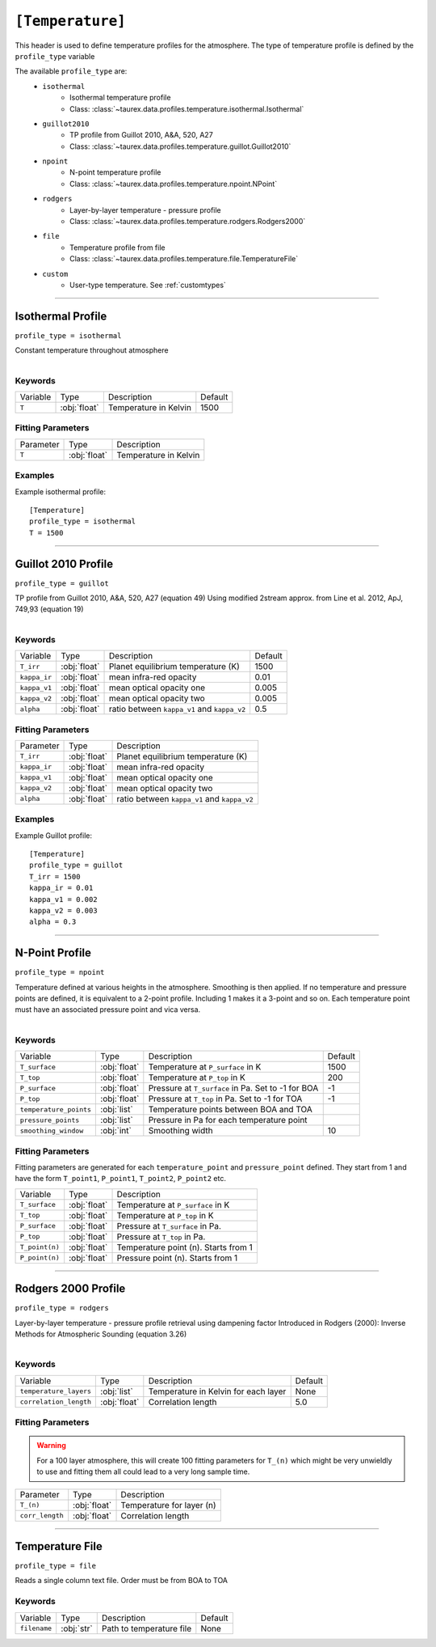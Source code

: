 .. _usertemperature:

*****************
``[Temperature]``
*****************

This header is used to define temperature profiles for the atmosphere.
The type of temperature profile is defined by the ``profile_type`` variable

The available ``profile_type`` are:
    - ``isothermal``
        - Isothermal temperature profile
        - Class: :class:`~taurex.data.profiles.temperature.isothermal.Isothermal`

    - ``guillot2010``
        - TP profile from Guillot 2010, A&A, 520, A27
        - Class: :class:`~taurex.data.profiles.temperature.guillot.Guillot2010`

    - ``npoint``
        - N-point temperature profile
        - Class: :class:`~taurex.data.profiles.temperature.npoint.NPoint`
    
    - ``rodgers``
        - Layer-by-layer temperature - pressure profile
        - Class: :class:`~taurex.data.profiles.temperature.rodgers.Rodgers2000`

    - ``file``
        - Temperature profile from file
        - Class: :class:`~taurex.data.profiles.temperature.file.TemperatureFile`

    - ``custom``
        - User-type temperature. See :ref:`customtypes`
----------------------------

Isothermal Profile
==================
``profile_type = isothermal``

Constant temperature throughout atmosphere

.. figure::  _static/isothermal.png
   :align:   left
   :width: 80%


--------
Keywords
--------

+----------+--------------+-----------------------+---------+
| Variable | Type         | Description           | Default |
+----------+--------------+-----------------------+---------+
| ``T``    | :obj:`float` | Temperature in Kelvin | 1500    |
+----------+--------------+-----------------------+---------+

------------------
Fitting Parameters
------------------

+-----------+--------------+-----------------------+
| Parameter | Type         | Description           |
+-----------+--------------+-----------------------+
| ``T``     | :obj:`float` | Temperature in Kelvin |
+-----------+--------------+-----------------------+

--------
Examples
--------

Example isothermal profile::

    [Temperature]
    profile_type = isothermal
    T = 1500

------------------------------------------

Guillot 2010 Profile
====================
``profile_type = guillot``

TP profile from Guillot 2010, A&A, 520, A27 (equation 49)
Using modified 2stream approx. from Line et al. 2012, ApJ, 749,93 (equation 19)

.. figure::  _static/guillot.png
   :align:   left
   :width: 80%


--------
Keywords
--------

+--------------+--------------+---------------------------------------------+---------+
| Variable     | Type         | Description                                 | Default |
+--------------+--------------+---------------------------------------------+---------+
| ``T_irr``    | :obj:`float` | Planet equilibrium temperature (K)          | 1500    |
+--------------+--------------+---------------------------------------------+---------+
| ``kappa_ir`` | :obj:`float` | mean infra-red opacity                      | 0.01    |
+--------------+--------------+---------------------------------------------+---------+
| ``kappa_v1`` | :obj:`float` | mean optical opacity one                    | 0.005   |
+--------------+--------------+---------------------------------------------+---------+
| ``kappa_v2`` | :obj:`float` | mean optical opacity two                    | 0.005   |
+--------------+--------------+---------------------------------------------+---------+
| ``alpha``    | :obj:`float` | ratio between ``kappa_v1`` and ``kappa_v2`` | 0.5     |
+--------------+--------------+---------------------------------------------+---------+

------------------
Fitting Parameters
------------------

+--------------+--------------+---------------------------------------------+
| Parameter    | Type         | Description                                 |
+--------------+--------------+---------------------------------------------+
| ``T_irr``    | :obj:`float` | Planet equilibrium temperature (K)          |
+--------------+--------------+---------------------------------------------+
| ``kappa_ir`` | :obj:`float` | mean infra-red opacity                      |
+--------------+--------------+---------------------------------------------+
| ``kappa_v1`` | :obj:`float` | mean optical opacity one                    |
+--------------+--------------+---------------------------------------------+
| ``kappa_v2`` | :obj:`float` | mean optical opacity two                    |
+--------------+--------------+---------------------------------------------+
| ``alpha``    | :obj:`float` | ratio between ``kappa_v1`` and ``kappa_v2`` |
+--------------+--------------+---------------------------------------------+

--------
Examples
--------

Example Guillot profile::

    [Temperature]
    profile_type = guillot
    T_irr = 1500
    kappa_ir = 0.01
    kappa_v1 = 0.002
    kappa_v2 = 0.003
    alpha = 0.3


---------------------------------

N-Point Profile
===============
``profile_type = npoint``

Temperature defined at various heights in the atmosphere. Smoothing is then applied.
If no temperature and pressure points are defined, it is equivalent to a 2-point
profile. Including 1 makes it a 3-point and so on.
Each temperature point must have an associated pressure point and vica versa.

.. figure::  _static/npoint.png
   :align:   left
   :width: 80%

--------
Keywords
--------

+------------------------+--------------+-----------------------------------------------------+---------+
| Variable               | Type         | Description                                         | Default |
+------------------------+--------------+-----------------------------------------------------+---------+
| ``T_surface``          | :obj:`float` | Temperature at ``P_surface`` in K                   | 1500    |
+------------------------+--------------+-----------------------------------------------------+---------+
| ``T_top``              | :obj:`float` | Temperature at ``P_top`` in K                       | 200     |
+------------------------+--------------+-----------------------------------------------------+---------+
| ``P_surface``          | :obj:`float` | Pressure at ``T_surface`` in Pa. Set to -1 for BOA  | -1      |
+------------------------+--------------+-----------------------------------------------------+---------+
| ``P_top``              | :obj:`float` | Pressure at ``T_top`` in Pa. Set to -1 for TOA      | -1      |
+------------------------+--------------+-----------------------------------------------------+---------+
| ``temperature_points`` | :obj:`list`  | Temperature points between BOA and TOA              |         |
+------------------------+--------------+-----------------------------------------------------+---------+
| ``pressure_points``    | :obj:`list`  | Pressure in Pa for each temperature point           |         |
+------------------------+--------------+-----------------------------------------------------+---------+
| ``smoothing_window``   | :obj:`int`   | Smoothing width                                     | 10      |
+------------------------+--------------+-----------------------------------------------------+---------+



------------------
Fitting Parameters
------------------

Fitting parameters are generated for each ``temperature_point``
and ``pressure_point`` defined. They start from 1 and have the form
``T_point1``, ``P_point1``, ``T_point2``, ``P_point2`` etc.


+----------------------+--------------+--------------------------------------+
| Variable             | Type         | Description                          |
+----------------------+--------------+--------------------------------------+
| ``T_surface``        | :obj:`float` | Temperature at ``P_surface`` in K    |
+----------------------+--------------+--------------------------------------+
| ``T_top``            | :obj:`float` | Temperature at ``P_top`` in K        |
+----------------------+--------------+--------------------------------------+
| ``P_surface``        | :obj:`float` | Pressure at ``T_surface`` in Pa.     |
+----------------------+--------------+--------------------------------------+
| ``P_top``            | :obj:`float` | Pressure at ``T_top`` in Pa.         |
+----------------------+--------------+--------------------------------------+
| ``T_point(n)``       | :obj:`float` | Temperature point (n). Starts from 1 |
+----------------------+--------------+--------------------------------------+
| ``P_point(n)``       | :obj:`float` | Pressure point (n). Starts from 1    |
+----------------------+--------------+--------------------------------------+

-----------------------------

Rodgers 2000 Profile
====================
``profile_type = rodgers``

Layer-by-layer temperature - pressure profile retrieval using dampening factor
Introduced in Rodgers (2000): Inverse Methods for Atmospheric Sounding (equation 3.26)

.. figure::  _static/rodgers.png
   :align:   left
   :width: 80%

--------
Keywords
--------

+------------------------+--------------+--------------------------------------+---------+
| Variable               | Type         | Description                          | Default |
+------------------------+--------------+--------------------------------------+---------+
| ``temperature_layers`` | :obj:`list`  | Temperature in Kelvin for each layer | None    |
+------------------------+--------------+--------------------------------------+---------+
| ``correlation_length`` | :obj:`float` | Correlation length                   | 5.0     |
+------------------------+--------------+--------------------------------------+---------+

------------------
Fitting Parameters
------------------

.. warning::

    For a 100 layer atmosphere, this will create 100
    fitting parameters for ``T_(n)`` which might be 
    very unwieldly to use and fitting them all could lead
    to a very long sample time.

+-----------------+--------------+---------------------------+
| Parameter       | Type         | Description               |
+-----------------+--------------+---------------------------+
| ``T_(n)``       | :obj:`float` | Temperature for layer (n) |
+-----------------+--------------+---------------------------+
| ``corr_length`` | :obj:`float` | Correlation length        |
+-----------------+--------------+---------------------------+

-------------------------------------------

Temperature File
==================
``profile_type = file``

Reads a single column text file. Order must be
from BOA to TOA

--------
Keywords
--------

+--------------+--------------+--------------------------+---------+
| Variable     | Type         | Description              | Default |
+--------------+--------------+--------------------------+---------+
| ``filename`` | :obj:`str`   | Path to temperature file | None    |
+--------------+--------------+--------------------------+---------+
